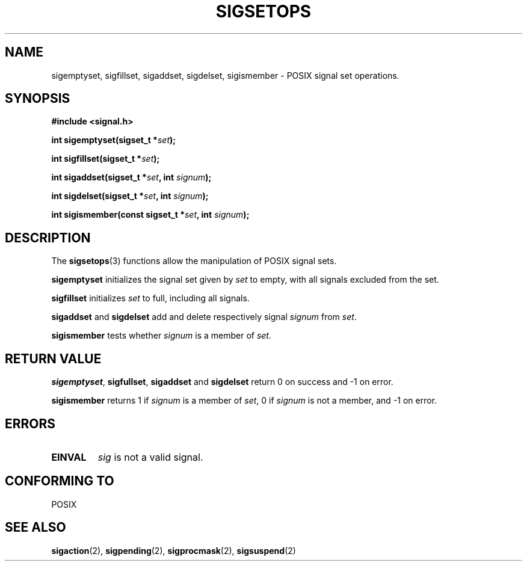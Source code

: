 .\" Copyright (c) 1994 Mike Battersby
.\"
.\" Permission is granted to make and distribute verbatim copies of this
.\" manual provided the copyright notice and this permission notice are
.\" preserved on all copies.
.\"
.\" Permission is granted to copy and distribute modified versions of this
.\" manual under the conditions for verbatim copying, provided that the
.\" entire resulting derived work is distributed under the terms of a
.\" permission notice identical to this one
.\" 
.\" Since the Linux kernel and libraries are constantly changing, this
.\" manual page may be incorrect or out-of-date.  The author(s) assume no
.\" responsibility for errors or omissions, or for damages resulting from
.\" the use of the information contained herein.  The author(s) may not
.\" have taken the same level of care in the production of this manual,
.\" which is licensed free of charge, as they might when working
.\" professionally.
.\" 
.\" Formatted or processed versions of this manual, if unaccompanied by
.\" the source, must acknowledge the copyright and authors of this work.
.\"
.\" Modified by aeb, 960721
.\"
.TH SIGSETOPS 3 "24 September 1994" "Linux 1.0" "Linux Programmer's Manual"

.SH NAME
sigemptyset, sigfillset, sigaddset, sigdelset, sigismember \- POSIX
signal set operations.

.SH SYNOPSIS
.B #include <signal.h>
.sp 2
.BI "int sigemptyset(sigset_t *" set );
.sp
.BI "int sigfillset(sigset_t *" set );
.sp
.BI "int sigaddset(sigset_t *" set ", int " signum );
.sp
.BI "int sigdelset(sigset_t *" set ", int " signum );
.sp
.BI "int sigismember(const sigset_t *" set ", int " signum );

.SH DESCRIPTION
The
.BR sigsetops (3)
functions allow the manipulation of POSIX signal sets.
.PP
.B sigemptyset
initializes the signal set given by
.I set
to empty, with all signals excluded from the set.
.PP
.B sigfillset
initializes 
.I set
to full, including all signals.
.PP
.B sigaddset 
and
.B sigdelset
add and delete respectively signal
.I signum
from 
.IR set .
.PP
.B sigismember
tests whether
.I signum
is a member of 
.I set.
.SH "RETURN VALUE"
.BR sigemptyset ", " sigfullset ", " sigaddset
and
.B sigdelset 
return 0 on success and -1 on error.
.PP
.B sigismember
returns 1 if
.I signum
is a member of
.IR set ,
0 if
.I signum
is not a member, and -1 on error.
.SH ERRORS
.TP
.B EINVAL
.I sig
is not a valid signal.
.SH "CONFORMING TO"
POSIX
.SH "SEE ALSO"
.BR sigaction (2),
.BR sigpending (2),
.BR sigprocmask (2),
.BR sigsuspend (2)
